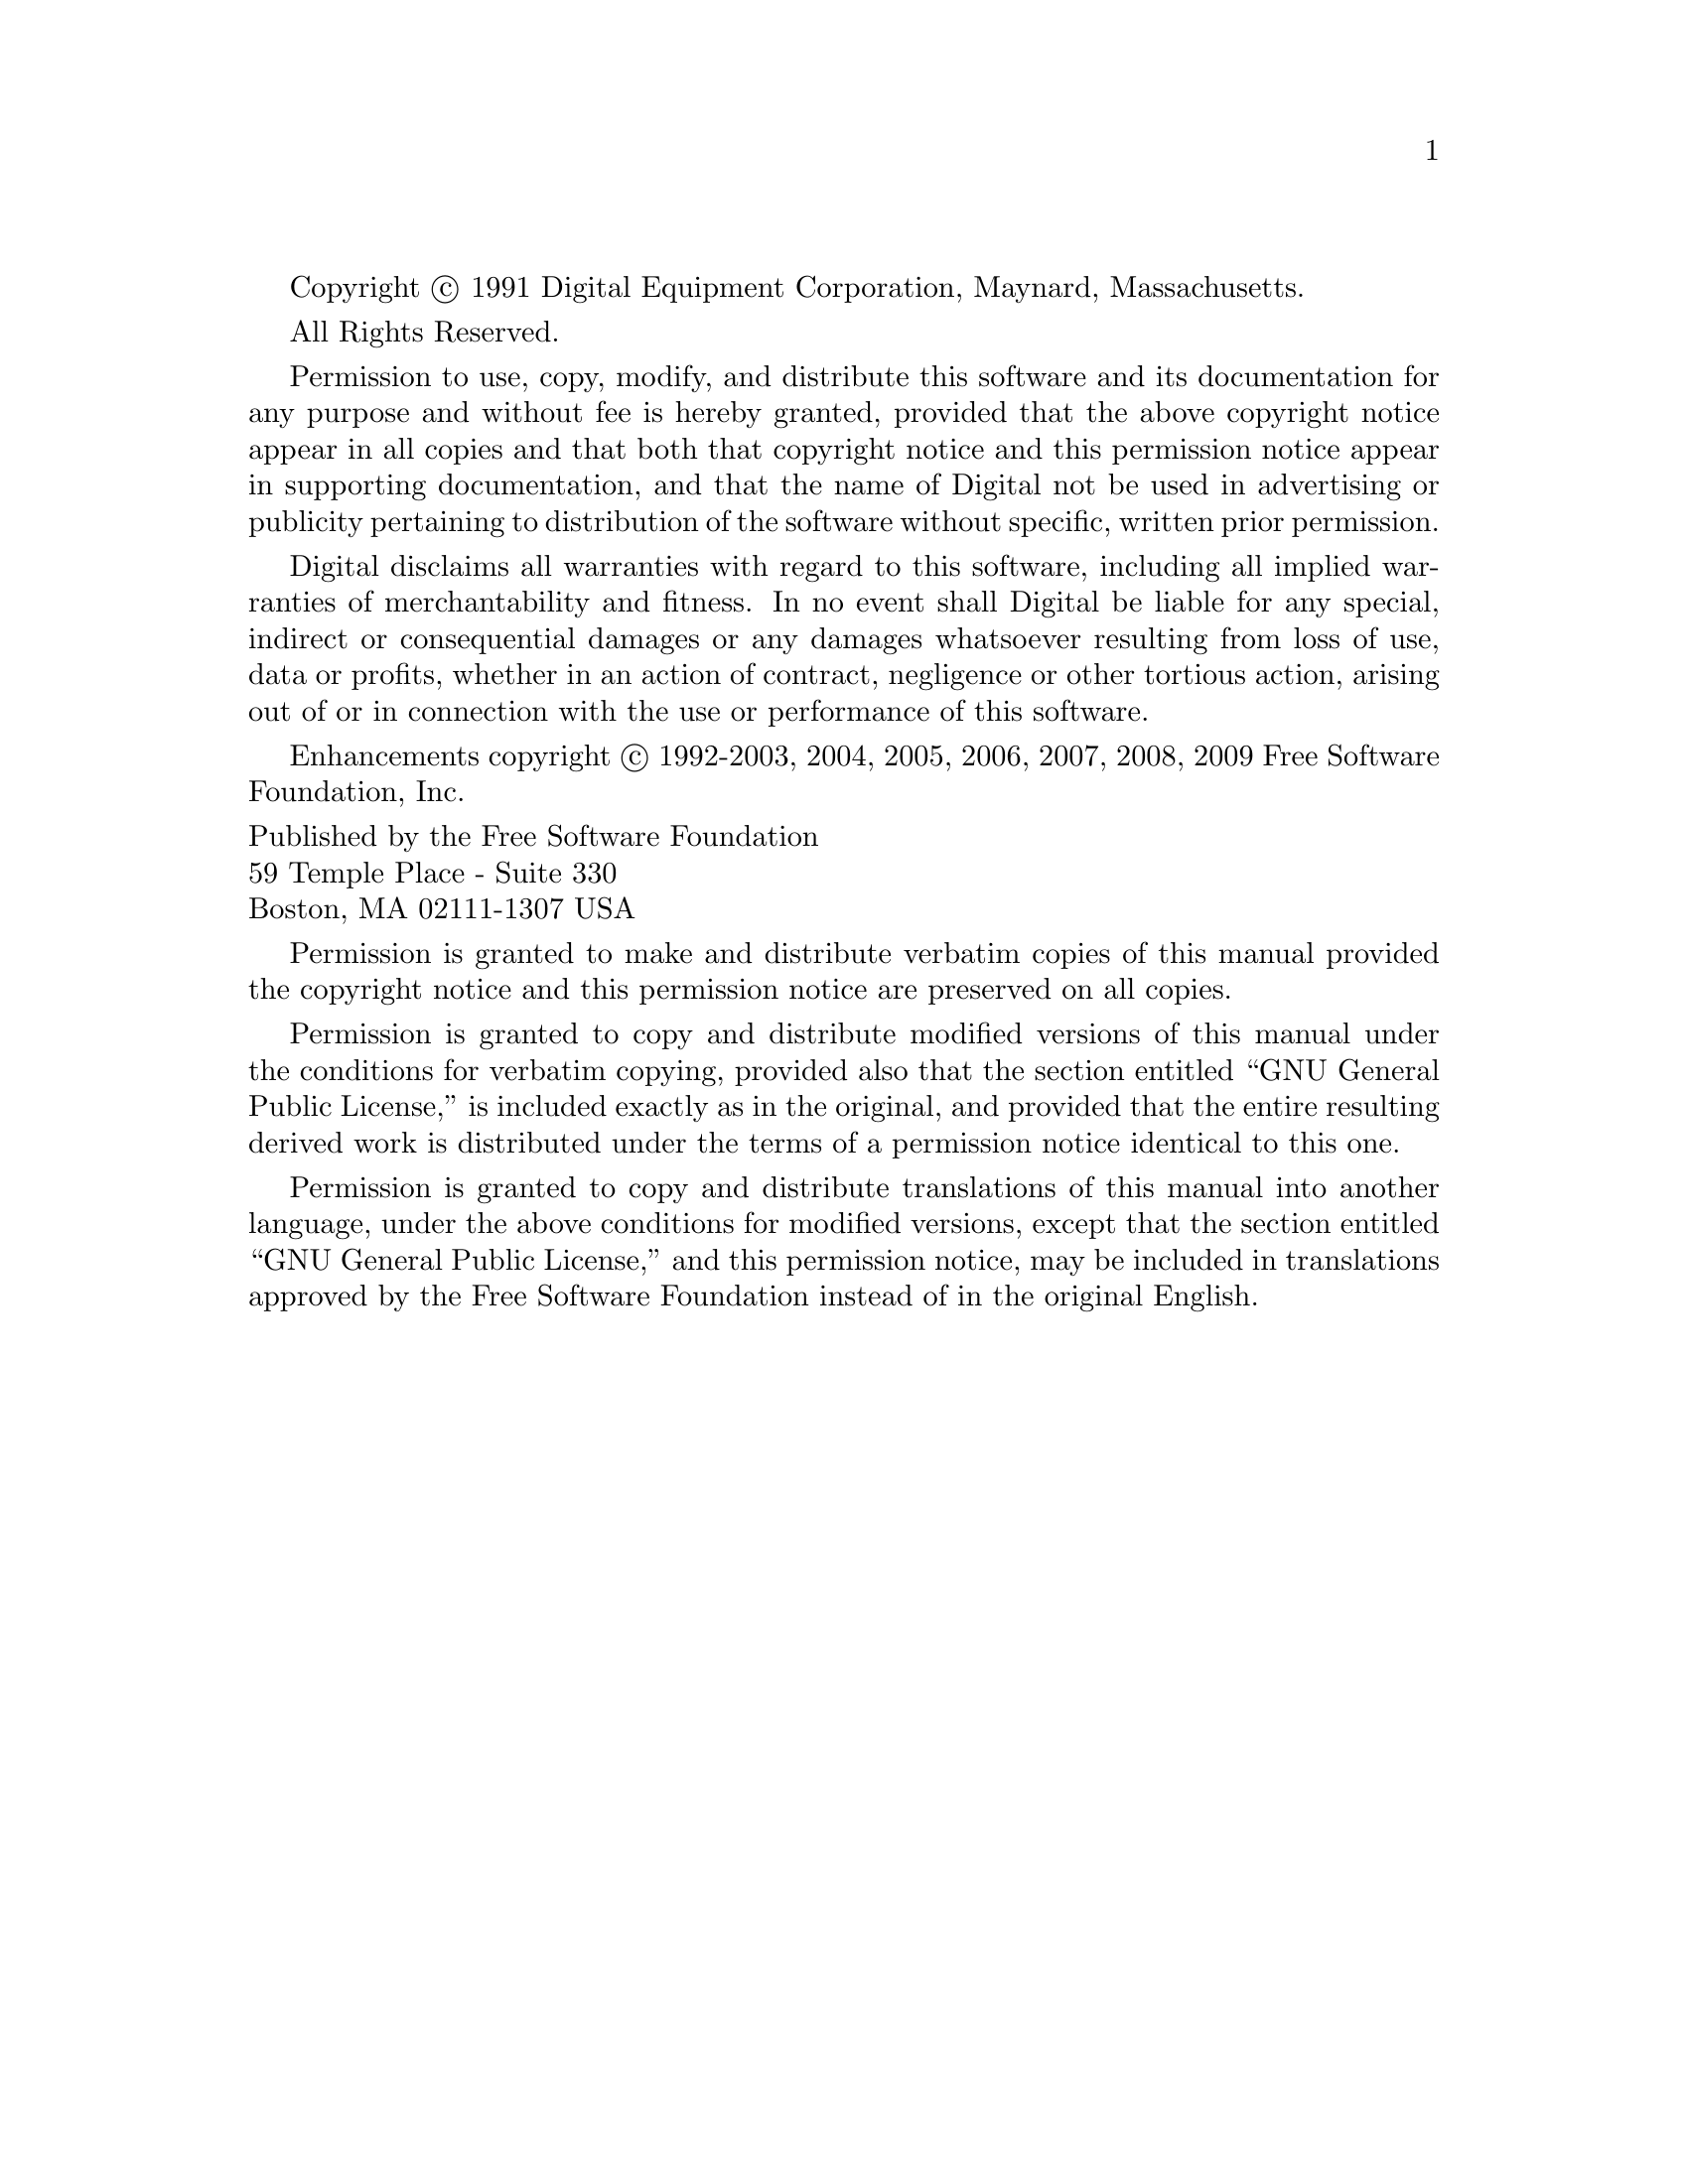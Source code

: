 @setfilename copyright.info

Copyright @copyright{} 1991 Digital Equipment Corporation, Maynard, Massachusetts.

All Rights Reserved.

Permission to use, copy, modify, and distribute this software and its
documentation for any purpose and without fee is hereby granted,
provided that the above copyright notice appear in all copies and that
both that copyright notice and this permission notice appear in
supporting documentation, and that the name of Digital not be
used in advertising or publicity pertaining to distribution of the
software without specific, written prior permission.

Digital disclaims all warranties with regard to this software, including
all implied warranties of merchantability and fitness.  In no event shall
Digital be liable for any special, indirect or consequential damages or
any damages whatsoever resulting from loss of use, data or profits,
whether in an action of contract, negligence or other tortious action,
arising out of or in connection with the use or performance of this
software.

Enhancements copyright @copyright{} 1992-2003, 2004, 2005, 2006, 2007,
2008, 2009 Free Software Foundation, Inc.

@format
Published by the Free Software Foundation
59 Temple Place - Suite 330
Boston, MA 02111-1307 USA
@end format

Permission is granted to make and distribute verbatim copies of
this manual provided the copyright notice and this permission notice
are preserved on all copies.

@ignore
Permission is granted to process this file through Tex and print the
results, provided the printed document carries copying permission
notice identical to this one except for the removal of this paragraph
(this paragraph not being relevant to the printed manual).

@end ignore
Permission is granted to copy and distribute modified versions of this
manual under the conditions for verbatim copying, provided also that the
section entitled ``GNU General Public License,''
is included exactly as in the original, and provided that the entire
resulting derived work is distributed under the terms of a permission
notice identical to this one.

Permission is granted to copy and distribute translations of this manual
into another language, under the above conditions for modified versions,
except that the section entitled ``GNU General Public License,''
and this permission notice, may be included in translations approved by
the Free Software Foundation instead of in the original English.
